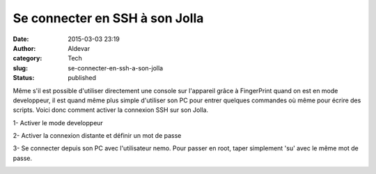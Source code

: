 Se connecter en SSH à son Jolla
###############################
:date: 2015-03-03 23:19
:author: Aldevar
:category: Tech
:slug: se-connecter-en-ssh-a-son-jolla
:status: published

Même s'il est possible d'utiliser directement une console sur l'appareil
grâce à FingerPrint quand on est en mode developpeur, il est quand même
plus simple d'utiliser son PC pour entrer quelques commandes où même
pour écrire des scripts. Voici donc comment activer la connexion SSH sur
son Jolla.

1- Activer le mode developpeur

.. image:: {static}/images/20150303211811-169x300.jpg
  :target: /images/20150303211811.jpg

2- Activer la connexion distante et définir un mot de passe

.. image:: {static}/images/20150303211957-169x300.jpg
  :target: /images/20150303211957.jpg

3- Se connecter depuis son PC avec l'utilisateur nemo. Pour passer en
root, taper simplement 'su' avec le même mot de passe.

.. image:: {static}/images/sshJolla.png
  :target: /images/sshJolla.png
